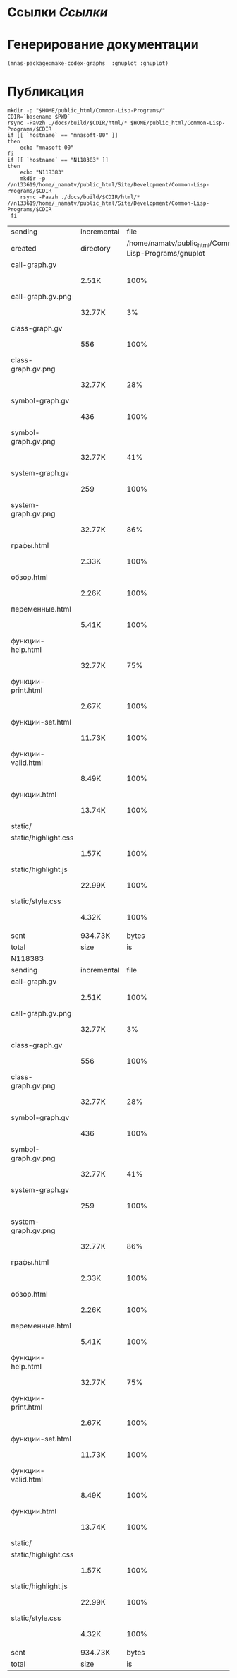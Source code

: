 * Ссылки [[~/org/sbcl/sbcl-referencies.org][Ссылки]]
* Генерирование документации
#+name: make-html
#+BEGIN_SRC lisp
  (mnas-package:make-codex-graphs  :gnuplot :gnuplot)
#+END_SRC

* Публикация
#+name: publish
#+BEGIN_SRC shell :var make-html=make-html
  mkdir -p "$HOME/public_html/Common-Lisp-Programs/"
  CDIR=`basename $PWD`
  rsync -Pavzh ./docs/build/$CDIR/html/* $HOME/public_html/Common-Lisp-Programs/$CDIR 
  if [[ `hostname` == "mnasoft-00" ]]
  then
      echo "mnasoft-00"
  fi
  if [[ `hostname` == "N118383" ]]
  then
      echo "N118383"
      mkdir -p //n133619/home/_namatv/public_html/Site/Development/Common-Lisp-Programs/$CDIR
      rsync -Pavzh ./docs/build/$CDIR/html/* //n133619/home/_namatv/public_html/Site/Development/Common-Lisp-Programs/$CDIR
   fi
#+END_SRC

#+RESULTS: publish
| sending              | incremental |                                                  file | list       |         |       |         |           |            |         |          |               |
| created              | directory   | /home/namatv/public_html/Common-Lisp-Programs/gnuplot |            |         |       |         |           |            |         |          |               |
| call-graph.gv        |             |                                                       |            |         |       |         |           |            |         |          |               |
|                      | 2.51K       |                                                  100% | 0.00kB/s   | 0:00:00 |       | 2.51K   |      100% | 0.00kB/s   | 0:00:00 | (xfr#1,  | to-chk=19/20) |
| call-graph.gv.png    |             |                                                       |            |         |       |         |           |            |         |          |               |
|                      | 32.77K      |                                                    3% | 31.25MB/s  | 0:00:00 |       | 879.10K |      100% | 7.69MB/s   | 0:00:00 | (xfr#2,  | to-chk=18/20) |
| class-graph.gv       |             |                                                       |            |         |       |         |           |            |         |          |               |
|                      | 556         |                                                  100% | 4.98kB/s   | 0:00:00 |       | 556     |      100% | 4.98kB/s   | 0:00:00 | (xfr#3,  | to-chk=17/20) |
| class-graph.gv.png   |             |                                                       |            |         |       |         |           |            |         |          |               |
|                      | 32.77K      |                                                   28% | 293.58kB/s | 0:00:00 |       | 113.89K |      100% | 896.97kB/s | 0:00:00 | (xfr#4,  | to-chk=16/20) |
| symbol-graph.gv      |             |                                                       |            |         |       |         |           |            |         |          |               |
|                      | 436         |                                                  100% | 3.43kB/s   | 0:00:00 |       | 436     |      100% | 3.43kB/s   | 0:00:00 | (xfr#5,  | to-chk=15/20) |
| symbol-graph.gv.png  |             |                                                       |            |         |       |         |           |            |         |          |               |
|                      | 32.77K      |                                                   41% | 258.06kB/s | 0:00:00 |       | 78.72K  |      100% | 620.00kB/s | 0:00:00 | (xfr#6,  | to-chk=14/20) |
| system-graph.gv      |             |                                                       |            |         |       |         |           |            |         |          |               |
|                      | 259         |                                                  100% | 2.04kB/s   | 0:00:00 |       | 259     |      100% | 2.04kB/s   | 0:00:00 | (xfr#7,  | to-chk=13/20) |
| system-graph.gv.png  |             |                                                       |            |         |       |         |           |            |         |          |               |
|                      | 32.77K      |                                                   86% | 228.57kB/s | 0:00:00 |       | 38.02K  |      100% | 265.19kB/s | 0:00:00 | (xfr#8,  | to-chk=12/20) |
| графы.html           |             |                                                       |            |         |       |         |           |            |         |          |               |
|                      | 2.33K       |                                                  100% | 16.24kB/s  | 0:00:00 |       | 2.33K   |      100% | 16.24kB/s  | 0:00:00 | (xfr#9,  | to-chk=11/20) |
| обзор.html           |             |                                                       |            |         |       |         |           |            |         |          |               |
|                      | 2.26K       |                                                  100% | 15.78kB/s  | 0:00:00 |       | 2.26K   |      100% | 15.78kB/s  | 0:00:00 | (xfr#10, | to-chk=10/20) |
| переменные.html      |             |                                                       |            |         |       |         |           |            |         |          |               |
|                      | 5.41K       |                                                  100% | 37.74kB/s  | 0:00:00 |       | 5.41K   |      100% | 37.74kB/s  | 0:00:00 | (xfr#11, | to-chk=9/20)  |
| функции-help.html    |             |                                                       |            |         |       |         |           |            |         |          |               |
|                      | 32.77K      |                                                   75% | 228.57kB/s | 0:00:00 |       | 43.27K  |      100% | 301.83kB/s | 0:00:00 | (xfr#12, | to-chk=8/20)  |
| функции-print.html   |             |                                                       |            |         |       |         |           |            |         |          |               |
|                      | 2.67K       |                                                  100% | 18.64kB/s  | 0:00:00 |       | 2.67K   |      100% | 18.64kB/s  | 0:00:00 | (xfr#13, | to-chk=7/20)  |
| функции-set.html     |             |                                                       |            |         |       |         |           |            |         |          |               |
|                      | 11.73K      |                                                  100% | 81.85kB/s  | 0:00:00 |       | 11.73K  |      100% | 81.85kB/s  | 0:00:00 | (xfr#14, | to-chk=6/20)  |
| функции-valid.html   |             |                                                       |            |         |       |         |           |            |         |          |               |
|                      | 8.49K       |                                                  100% | 59.25kB/s  | 0:00:00 |       | 8.49K   |      100% | 59.25kB/s  | 0:00:00 | (xfr#15, | to-chk=5/20)  |
| функции.html         |             |                                                       |            |         |       |         |           |            |         |          |               |
|                      | 13.74K      |                                                  100% | 95.84kB/s  | 0:00:00 |       | 13.74K  |      100% | 95.84kB/s  | 0:00:00 | (xfr#16, | to-chk=4/20)  |
| static/              |             |                                                       |            |         |       |         |           |            |         |          |               |
| static/highlight.css |             |                                                       |            |         |       |         |           |            |         |          |               |
|                      | 1.57K       |                                                  100% | 10.96kB/s  | 0:00:00 |       | 1.57K   |      100% | 10.96kB/s  | 0:00:00 | (xfr#17, | to-chk=2/20)  |
| static/highlight.js  |             |                                                       |            |         |       |         |           |            |         |          |               |
|                      | 22.99K      |                                                  100% | 160.36kB/s | 0:00:00 |       | 22.99K  |      100% | 160.36kB/s | 0:00:00 | (xfr#18, | to-chk=1/20)  |
| static/style.css     |             |                                                       |            |         |       |         |           |            |         |          |               |
|                      | 4.32K       |                                                  100% | 30.12kB/s  | 0:00:00 |       | 4.32K   |      100% | 30.12kB/s  | 0:00:00 | (xfr#19, | to-chk=0/20)  |
|                      |             |                                                       |            |         |       |         |           |            |         |          |               |
| sent                 | 934.73K     |                                                 bytes | received   |     465 | bytes | 1.87M   | bytes/sec |            |         |          |               |
| total                | size        |                                                    is | 1.23M      | speedup | is    | 1.32    |           |            |         |          |               |
| N118383              |             |                                                       |            |         |       |         |           |            |         |          |               |
| sending              | incremental |                                                  file | list       |         |       |         |           |            |         |          |               |
| call-graph.gv        |             |                                                       |            |         |       |         |           |            |         |          |               |
|                      | 2.51K       |                                                  100% | 0.00kB/s   | 0:00:00 |       | 2.51K   |      100% | 0.00kB/s   | 0:00:00 | (xfr#1,  | to-chk=19/20) |
| call-graph.gv.png    |             |                                                       |            |         |       |         |           |            |         |          |               |
|                      | 32.77K      |                                                    3% | 31.25MB/s  | 0:00:00 |       | 879.10K |      100% | 5.99MB/s   | 0:00:00 | (xfr#2,  | to-chk=18/20) |
| class-graph.gv       |             |                                                       |            |         |       |         |           |            |         |          |               |
|                      | 556         |                                                  100% | 3.88kB/s   | 0:00:00 |       | 556     |      100% | 3.88kB/s   | 0:00:00 | (xfr#3,  | to-chk=17/20) |
| class-graph.gv.png   |             |                                                       |            |         |       |         |           |            |         |          |               |
|                      | 32.77K      |                                                   28% | 228.57kB/s | 0:00:00 |       | 113.89K |      100% | 712.98kB/s | 0:00:00 | (xfr#4,  | to-chk=16/20) |
| symbol-graph.gv      |             |                                                       |            |         |       |         |           |            |         |          |               |
|                      | 436         |                                                  100% | 2.73kB/s   | 0:00:00 |       | 436     |      100% | 2.73kB/s   | 0:00:00 | (xfr#5,  | to-chk=15/20) |
| symbol-graph.gv.png  |             |                                                       |            |         |       |         |           |            |         |          |               |
|                      | 32.77K      |                                                   41% | 205.13kB/s | 0:00:00 |       | 78.72K  |      100% | 492.82kB/s | 0:00:00 | (xfr#6,  | to-chk=14/20) |
| system-graph.gv      |             |                                                       |            |         |       |         |           |            |         |          |               |
|                      | 259         |                                                  100% | 1.62kB/s   | 0:00:00 |       | 259     |      100% | 1.62kB/s   | 0:00:00 | (xfr#7,  | to-chk=13/20) |
| system-graph.gv.png  |             |                                                       |            |         |       |         |           |            |         |          |               |
|                      | 32.77K      |                                                   86% | 102.56kB/s | 0:00:00 |       | 38.02K  |      100% | 119.00kB/s | 0:00:00 | (xfr#8,  | to-chk=12/20) |
| графы.html           |             |                                                       |            |         |       |         |           |            |         |          |               |
|                      | 2.33K       |                                                  100% | 7.29kB/s   | 0:00:00 |       | 2.33K   |      100% | 7.29kB/s   | 0:00:00 | (xfr#9,  | to-chk=11/20) |
| обзор.html           |             |                                                       |            |         |       |         |           |            |         |          |               |
|                      | 2.26K       |                                                  100% | 7.08kB/s   | 0:00:00 |       | 2.26K   |      100% | 7.08kB/s   | 0:00:00 | (xfr#10, | to-chk=10/20) |
| переменные.html      |             |                                                       |            |         |       |         |           |            |         |          |               |
|                      | 5.41K       |                                                  100% | 16.94kB/s  | 0:00:00 |       | 5.41K   |      100% | 16.94kB/s  | 0:00:00 | (xfr#11, | to-chk=9/20)  |
| функции-help.html    |             |                                                       |            |         |       |         |           |            |         |          |               |
|                      | 32.77K      |                                                   75% | 102.56kB/s | 0:00:00 |       | 43.27K  |      100% | 135.44kB/s | 0:00:00 | (xfr#12, | to-chk=8/20)  |
| функции-print.html   |             |                                                       |            |         |       |         |           |            |         |          |               |
|                      | 2.67K       |                                                  100% | 8.36kB/s   | 0:00:00 |       | 2.67K   |      100% | 8.36kB/s   | 0:00:00 | (xfr#13, | to-chk=7/20)  |
| функции-set.html     |             |                                                       |            |         |       |         |           |            |         |          |               |
|                      | 11.73K      |                                                  100% | 35.04kB/s  | 0:00:00 |       | 11.73K  |      100% | 35.04kB/s  | 0:00:00 | (xfr#14, | to-chk=6/20)  |
| функции-valid.html   |             |                                                       |            |         |       |         |           |            |         |          |               |
|                      | 8.49K       |                                                  100% | 25.37kB/s  | 0:00:00 |       | 8.49K   |      100% | 25.37kB/s  | 0:00:00 | (xfr#15, | to-chk=5/20)  |
| функции.html         |             |                                                       |            |         |       |         |           |            |         |          |               |
|                      | 13.74K      |                                                  100% | 41.03kB/s  | 0:00:00 |       | 13.74K  |      100% | 41.03kB/s  | 0:00:00 | (xfr#16, | to-chk=4/20)  |
| static/              |             |                                                       |            |         |       |         |           |            |         |          |               |
| static/highlight.css |             |                                                       |            |         |       |         |           |            |         |          |               |
|                      | 1.57K       |                                                  100% | 4.69kB/s   | 0:00:00 |       | 1.57K   |      100% | 4.69kB/s   | 0:00:00 | (xfr#17, | to-chk=2/20)  |
| static/highlight.js  |             |                                                       |            |         |       |         |           |            |         |          |               |
|                      | 22.99K      |                                                  100% | 68.66kB/s  | 0:00:00 |       | 22.99K  |      100% | 68.66kB/s  | 0:00:00 | (xfr#18, | to-chk=1/20)  |
| static/style.css     |             |                                                       |            |         |       |         |           |            |         |          |               |
|                      | 4.32K       |                                                  100% | 12.90kB/s  | 0:00:00 |       | 4.32K   |      100% | 12.90kB/s  | 0:00:00 | (xfr#19, | to-chk=0/20)  |
|                      |             |                                                       |            |         |       |         |           |            |         |          |               |
| sent                 | 934.73K     |                                                 bytes | received   |     389 | bytes | 623.41K | bytes/sec |            |         |          |               |
| total                | size        |                                                    is | 1.23M      | speedup | is    | 1.32    |           |            |         |          |               |
